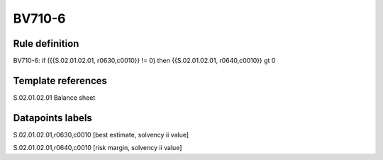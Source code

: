 =======
BV710-6
=======

Rule definition
---------------

BV710-6: if ({{S.02.01.02.01, r0630,c0010}} != 0) then {{S.02.01.02.01, r0640,c0010}} gt 0


Template references
-------------------

S.02.01.02.01 Balance sheet


Datapoints labels
-----------------

S.02.01.02.01,r0630,c0010 [best estimate, solvency ii value]

S.02.01.02.01,r0640,c0010 [risk margin, solvency ii value]



